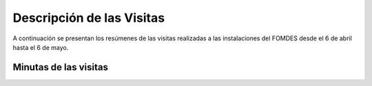 **************************
Descripción de las Visitas
**************************

A continuación se presentan los resúmenes de las visitas realizadas a las instalaciones del
FOMDES desde el 6 de abril hasta el 6 de mayo.


Minutas de las visitas
======================
